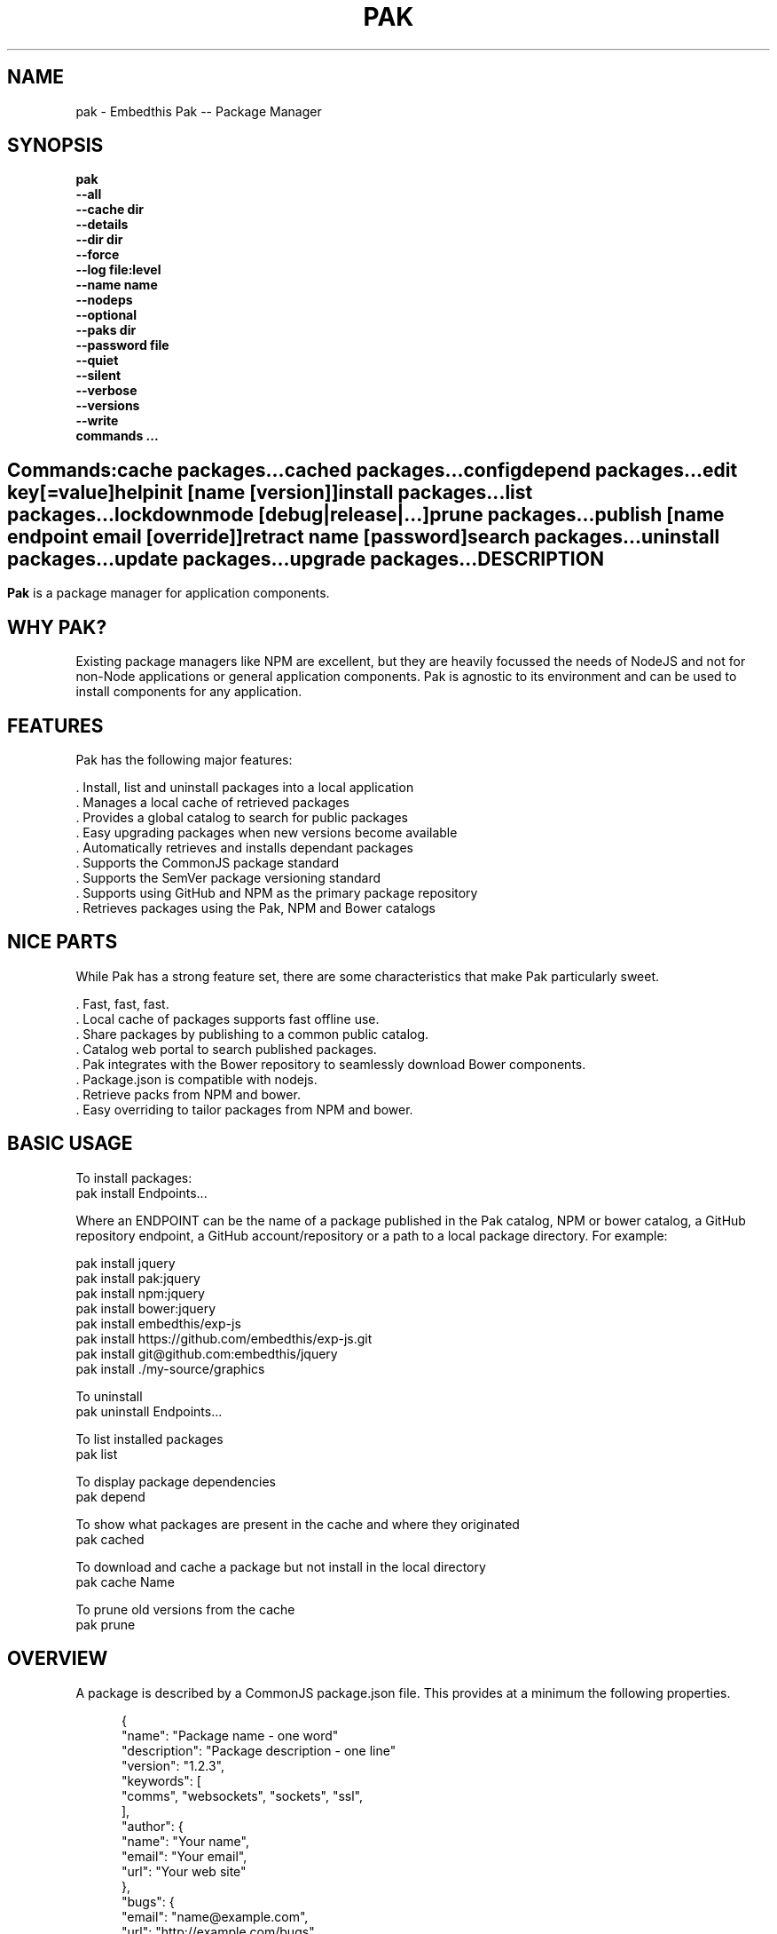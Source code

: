 .TH PAK "1" "March 2014" "pak" "User Commands"
.SH NAME
pak \- Embedthis Pak -- Package Manager
.SH SYNOPSIS
.B pak
    \fB--all\fR
    \fB--cache dir\fR
    \fB--details\fR
    \fB--dir dir\fR
    \fB--force\fR
    \fB--log file:level\fR
    \fB--name name\fR
    \fB--nodeps\fR
    \fB--optional\fR
    \fB--paks dir\fR
    \fB--password file\fR
    \fB--quiet\fR
    \fB--silent\fR
    \fB--verbose\fR
    \fB--versions\fR
    \fB--write\fR
    \fBcommands ...\fB
.SH ""
.B Commands:
    cache packages...
    cached packages...
    config
    depend packages...
    edit key[=value]
    help
    init [name [version]]
    install packages...
    list packages...
    lockdown
    mode [debug|release|...]
    prune packages...
    publish [name endpoint email [override]]
    retract name [password]
    search packages...
    uninstall packages...
    update packages...
    upgrade packages...
.RE
.SH DESCRIPTION
\fBPak\fR is a package manager for application components.

.PP
.SH WHY PAK?
Existing package managers like NPM are excellent, but they are heavily focussed the needs of NodeJS and not
for non-Node applications or general application components. Pak is agnostic to its environment and can be
used to install components for any application.
.PP

.SH FEATURES
Pak has the following major features:

    . Install, list and uninstall packages into a local application
    . Manages a local cache of retrieved packages
    . Provides a global catalog to search for public packages
    . Easy upgrading packages when new versions become available
    . Automatically retrieves and installs dependant packages
    . Supports the CommonJS package standard
    . Supports the SemVer package versioning standard
    . Supports using GitHub and NPM as the primary package repository
    . Retrieves packages using the Pak, NPM and Bower catalogs

.SH NICE PARTS
While Pak has a strong feature set, there are some characteristics that make Pak particularly sweet.

    . Fast, fast, fast.
    . Local cache of packages supports fast offline use.
    . Share packages by publishing to a common public catalog.
    . Catalog web portal to search published packages.
    . Pak integrates with the Bower repository to seamlessly download Bower components.
    . Package.json is compatible with nodejs.
    . Retrieve packs from NPM and bower.
    . Easy overriding to tailor packages from NPM and bower.

.PP
.SH BASIC USAGE
.PP
To install packages:
    pak install Endpoints...

Where an ENDPOINT can be the name of a package published in the Pak catalog, NPM or bower catalog, a GitHub repository endpoint, a GitHub account/repository or a path to a local package directory. For example:

    pak install jquery
    pak install pak:jquery
    pak install npm:jquery
    pak install bower:jquery
    pak install embedthis/exp-js
    pak install https://github.com/embedthis/exp-js.git
    pak install git@github.com:embedthis/jquery
    pak install ./my-source/graphics

To uninstall
    pak uninstall Endpoints...

To list installed packages
    pak list

To display package dependencies
    pak depend

To show what packages are present in the cache and where they originated
    pak cached

To download and cache a package but not install in the local directory
    pak cache Name

To prune old versions from the cache
    pak prune

.PP
.SH OVERVIEW
A package is described by a CommonJS package.json file. This provides at a minimum the following properties.
.PP
.RS 5
{
    "name": "Package name - one word"
    "description": "Package description - one line"
    "version": "1.2.3",
    "keywords": [
        "comms", "websockets", "sockets", "ssl",
    ],
    "author": {
        "name": "Your name",
        "email": "Your email",
        "url": "Your web site"
    },
    "bugs": {
        "email": "name@example.com",
        "url": "http://example.com/bugs"
    },
    "license": "GPL",
    "dependencies": {
        "name": "version"
    }
}
.RE
.PP
For more details, see:
    http://package.json.nodejitsu.com
    http://wiki.commonjs.org/wiki/Packages/1.1
    https://npmjs.org/doc/json.html


.SH RUNNING
To run Pak with more verbose trace output, use the [-v] --verbose switch. To run with less trace, use the
[-q] --quiet switch.  To run completely silently except for hard-errors, use --silent.

.SH PUBLISHING
To publish a new package, create a package.json and then run pak inside the directory of the package to be published:

    pak publish

Where NAME is the name of package, REPOSITORY is the GitHub endpoint of the package. You will be prompted to enter a
password to manage the package. You will need this password to modify or retract the package in the future.
Safeguard it well.

.SH CONFIGURATION
On startup, Pak reads configuration from a pakrc file. This file defines the operational configuration for Pak. For example:
 {
    catalogs: {
        pak: {
            list: 'http://embedthis.com/catalog/do/pak/search',
            query: 'http://embedthis.com/catalog/do/pak/search?keywords=${NAME}',
            download: 'https://github.com/${OWNER}/${NAME}/archive/${TAG}.tar.gz',
        },
        bower: {
            list: 'http://bower.herokuapp.com/packages',
            query: 'http://bower.herokuapp.com/packages/${NAME}',
            download: 'https://github.com/${OWNER}/${NAME}/archive/${TAG}.tar.gz',
        },
        npm: {
            query: 'http://registry.npmjs.org/${NAME}',
            download: 'http://registry.npmjs.org/${NAME}/-/${NAME}-${TAG}.tgz',
        }
    },
    "directories": {
        "paks": "paks",
        "pakcache": "~/.paks",
    },
 }

The "catalogs" property defines sites that index and catalog packs. The "paks" directory is the name of the local
directory in which to store packages. The "pakcache" directory defines where to cache packages on the local system.
.PP
Pak locates a valid pakrc file by searching in order:

    pakrc, .pakrc, ../pakrc, ../.pakrc, /etc/pakrc, package.json

.SH COMMANDS

.TP
cache [packages...]
Download and populate the cache with packages.
.TP
cached [packages...]
List packages in the cache.
.TP
config
Show the Pak configuration.
.TP
depend [packages...]
Display installed package dependencies.
.TP
edit key[=value]...
Edit a package description file.
.TP
help ...
Display this Pak usage help.
.TP
info packages...
Display the README for a cached package.
.TP
init [name [version]]
Create a new package.json.
.TP
install packages...
Install a package on the local system. The package name can be a name in an online catalog or it can be a GitHub endpoint
URL or of the form 'account/repositiory'. The package name may have a catalog prefix "pak", "npm" or "bower" to select
a specific catalog to use when locating the package repository endpoint. Use the --write option to update the package.json
dependencies with the install package. Use with the --optional switch to update the optionalDependencies.
.TP
list [packages...]
List the installed packages.
.TP
lockdown
Lockdown the version criteria for all dependencies. This rewrites the
package.json to define a compatible version expression for all installed
dependencies.
.TP
mode
Index in the modes property. The selected property collection is copied up to the top level. This may be used to select
a "debug" or "release" configuration.
.TP
prune [packages...]
Prune named packages.
.TP
publish name endpoint password
Publish a package in the Pak catalog.
.TP
retract name [pass]
Unpublish a package.
.TP
search packages...
Search for packages in the catalogs.
.TP
uninstall
Uninstall an installed package. Use --write to remove from the package dependencies.
.TP
update [packages...]
Update the pak cache with latest available version of the package.
.TP
upgrade [packages...]
Upgrade installed packages with the latest version of the package available in the local package cache.
If there is no acceptable version in the local cache, the cache will be updated as required.

.SH OPTIONS
.TP
\fB\--all URI\fR
Show all versions of a package.

.TP
\fB\--cache directory\fR
Specify the directory to use for the paks cache. This overrides the values specified in the various pakrc
or package.json files.

.TP
\fB\--details URI\fR
Show more package details. Useful with "pak list".

.TP
\fB\--dir directory\fR
Change to the given directory before running.

.TP
\fB\--force\fR
Force the command to continue. This is useful to install or cache a package when dependencies cannot be satisfied.
It is also useful to cache or install an already cached/installed pack. Aliased as -f.

.TP
\fB\--log logName[:logLevel]\fR
Specify a file to log internal execution messages. Bit will log execution related trace to the log file. The log level
specifies the desired verbosity of output. Level 0 is the least verbose and level 9 is the most. The '-v' switch is
an alias for '--log stderr:2'.

.TP
\fB\--nodeps\fR
Used to suppress installing or upgrading dependent packages.

.TP
\fB\--optional\fR
Used when installing packages to add them to the 'optionalDependencies' list instead of as a hard dependency.

.TP
\fB\--paks directory\fR
Specify the local "paks" directory in which to install packages. This overrides the values specified in the various pakrc
or package.json files.

.TP
\fB\--password file\fR
Specify the a file containing the password to use when doing "pak publish".

.TP
\fB\--quiet\fR
Run in quiet mode with less verbose otuput. Aliased as -q.

.TP
\fB\--silent\fR
Run in silent mode suppressing all but hard errors. Aliased as -s.

.TP
\fB\--versions URI\fR
Show package version information.

.TP
\fB\--write URI\fR
Write installed packages to package.json dependencies. Use --optional to update optionalDependencies.
When uninstalling, --write will remove the package from the dependencies and update the package.json.

.PP
.SH "REPORTING BUGS"
Report bugs to dev@embedthis.com.
.SH COPYRIGHT
Copyright \(co Embedthis Software. Bit and Ejscript are a trademarks of Embedthis Software.
.br
.SH "SEE ALSO"
http://embedthis.com/pak/
